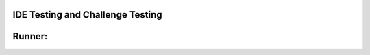 IDE Testing and Challenge Testing
=================================

.. challenge::
    :tester: /_static/cs515_challenges/Week1/Challenge13/test_triangle.py

    # define triangle_area below (fill in the function paramaters!):
    def triangle_area(base, height):
        # your code here
        return 0

Runner:
=======

.. runner::

    print('I hope I didn\'t mess this up!')
    print("\"Oh no,\" she said, \"I'm sure you got it right.\"")